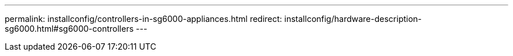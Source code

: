 ---
permalink: installconfig/controllers-in-sg6000-appliances.html
redirect: installconfig/hardware-description-sg6000.html#sg6000-controllers
---
